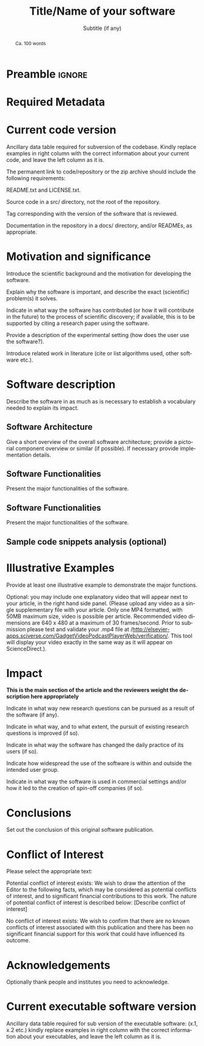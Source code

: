 # This file is an org template that, when exported, generates the Latex template
# with the publication format of Elsevier's SoftwareX magazine.

# Author: Gregorio Ambrosio Cestero. gambrosio [at] uma [dot] es

# This file is in read only mode
# C-x-q  to enable/disable buffer read only mode

* Prelude (Ver.7.8)                                              :noexport:

[[info:org#Export Settings]]
[[https://orgmode.org/manual/Export-Settings.html#Export-Settings][13.2 Export Settings]]


** Identification

# [[https://orgmode.org/manual/Export-settings.html][Export settings]]
#+TITLE: Title/Name of your software
#+SUBTITLE: Subtitle (if any)


# The following variables, when exporting latex, are included in \hypersetup{}

#+DESCRIPTION: Paper for Elsevier SoftwareX Journal
#+KEYWORDS: relational, data model, api, toolbox, dataset, robotics
# Use keybind C-c . or C-c < or free format like "Saturday 9th, 2019"
# #+DATE: October 6th, 2022
#+AUTHOR: Gregorio Ambrosio Cestero
#+EMAIL: gambrosio@uma.es
#+LANGUAGE: en
# #+CREATOR: uncomment with your text info
# src_elisp{org-version} {{{results(=9.5.5=)}}}
# src_elisp{emacs-version} {{{results(=28.2=)}}}

** Org settings

[[https://orgmode.org/manual/In_002dbuffer-Settings.html][In-buffer Settings (The Org Manual)]]

# #+STARTUP: hidestars
# #+STARTUP: hideblocks
# #+STARTUP: nohideblocks
#+STARTUP: overview
#+STARTUP: indent
#+STARTUP: logdrawer

#+COLUMNS: %25ITEM %TAGS %TODO

** Export settings (general)

#+SELECT_TAGS: export
#+EXCLUDE_TAGS: noexport

#+OPTIONS: ':nil *:t -:t ::t <:t H:6 \n:nil ^:t arch:headline author:nil
#+OPTIONS: broken-links:nil c:nil creator:nil d:(not "LOGBOOK") date:t e:t
#+OPTIONS: email:nil f:t inline:t num:t p:nil pri:nil prop:nil stat:t tags:t
#+OPTIONS: tasks:t tex:t timestamp:t title:nil toc:nil todo:nil |:t


# TOC related
# #+OPTIONS: toc:t          include all levels in TOC
# #+OPTIONS: toc:2          only include two levels in TOC
# #+OPTIONS: toc:nil        no default TOC at all

# To move the TOC to a different location:
# #+OPTIONS: toc:nil        no default TOC
# ...
# #+TOC: headlines 2        insert TOC here, with two headline levels

# Use the TOC keyword to generate list of tables (resp. all listings) with captions.
# #+TOC: listings           build a list of listings
# #+TOC: tables             build a list of tables


** Export settings (specific)
*** Code

 # To avoid evaluating code on export use the following header argument:
 #+PROPERTY: header-args :eval never-export

*** LaTeX

[[https://orgmode.org/manual/LaTeX-specific-export-settings.html#LaTeX-specific-export-settings][13.10.2 LaTeX specific export settings]]
[[https://orgmode.org/manual/Images-in-LaTeX-export.html][13.10.6 Images in LaTeX export]]

[[https://www.elsevier.com/journals/softwarex/2352-7110/guide-for-authors][Guide for authors - SoftwareX - ISSN 2352-7110]]
[[https://www.elsevier.com/authors/policies-and-guidelines/latex-instructions][Elsevier Latex Instructions]]


# LaTeX specific export settings
# ================================

#+LATEX_COMPILER: pdflatex
#+LATEX_CLASS: elsarticle
#+LaTeX_CLASS_OPTIONS: [preprint,12pt, a4paper]

#+begin_export latex
%% Use the option review to obtain double line spacing
%% \documentclass[authoryear,preprint,review,12pt]{elsarticle}

%% For including figures, graphicx.sty has been loaded in
%% elsarticle.cls. If you prefer to use the old commands
%% please give \usepackage{epsfig}

%% The amssymb package provides various useful mathematical symbols
%% \usepackage{amssymb}
%% The amsthm package provides extended theorem environments
%% \usepackage{amsthm}

%% The lineno packages adds line numbers. Start line numbering with
%% \begin{linenumbers}, end it with \end{linenumbers}. Or switch it on
%% for the whole article with \linenumbers.
#+end_export

#+LATEX_HEADER: \usepackage{lineno}  % adds line numbers
# #+LATEX_HEADER: \modulolinenumbers[1]
#+LATEX_HEADER: \usepackage{float}
#+LATEX_HEADER: \restylefloat{table}

#+LATEX_HEADER: \journal{SoftwareX}

#+begin_comment
#+LaTeX_CLASS_OPTIONS: [preprint,5p,times,twocolumn,a4paper]
#+LaTeX_CLASS_OPTIONS: [preprint,5p,times,twocolumn,a4paper,12pt]
#+LaTeX_CLASS_OPTIONS: [final,5p,a4paper,times,twocolumn]
#+LaTeX_CLASS_OPTIONS: [authoryear,preprint,review,12pt]
#+end_comment

#+begin_comment
#+LATEX_HEADER: \usepackage{amssymb}  % provides various useful mathematical symbols <- exported by default
#+LATEX_HEADER: \usepackage{amsmath}   % provides extended theorem environments
#+end_comment

#+begin_comment
# Customizing some colors for references.
#+LATEX_HEADER: \usepackage[usenames,dvipsnames]{xcolor}
#+LATEX_HEADER: \hypersetup{colorlinks=true}
#+LATEX_HEADER: \AtBeginDocument{\hypersetup{citecolor=olive,urlcolor=Turquoise,linkcolor=olive}}
#+end_comment

#+begin_comment
#+LATEX_HEADER: \usepackage{graphicx}
#+LATEX_HEADER: \usepackage{color}
#+LATEX_HEADER: \usepackage{xspace}
#+LATEX_HEADER: \usepackage{booktabs} % enhances the quality of tables in LaTeX, providing extra commands as well as behind-the-scenes optimisation
#+LATEX_HEADER: \usepackage{graphicx,dblfloatfix} % dblfloatfix magically fix the position of figures at the bottom, instead of sending them to the end of the document
#+LATEX_HEADER: \usepackage{array}
#+end_comment

#+begin_comment
#+LATEX_HEADER: \usepackage{multicol}
#+LATEX_HEADER: \usepackage{tabularx}
#+LATEX_HEADER: \usepackage{colortbl}
#+LATEX_HEADER: \usepackage{multirow}
#+end_comment

#+begin_comment
#+LATEX_HEADER: \usepackage[english]{babel}
#+end_comment

# From jraul papers
#+begin_comment
#+LATEX_HEADER: \newcommand\red[1]{\textcolor{red}{#1}}
#+LATEX_HEADER: \newcommand\blue[1]{\textcolor{blue}{#1}}
#+LATEX_HEADER: \newcommand\green[1]{\textcolor{green}{#1}}
#+LATEX_HEADER: \newcommand\magenta[1]{\textcolor{magenta}{#1}}
#+LATEX_HEADER: \newcommand\orange[1]{\textcolor{orange}{#1}}

#+LATEX_HEADER: \newcommand\T{\rule{0pt}{2.6ex}}       % Top strut
#+LATEX_HEADER: \newcommand\Bo{\rule[-2ex]{0pt}{0pt}} % Bottom strut

#+LATEX_HEADER: \newcommand{\C}[1]{\mathcal{#1}}
#+LATEX_HEADER: \newcommand{\B}[1]{\boldsymbol{#1}}
#+LATEX_HEADER: \newcommand{\bx}{\boldsymbol{x}}
#+LATEX_HEADER: \newcommand{\by}{\boldsymbol{y}}
#+LATEX_HEADER: \newcommand{\btheta}{\boldsymbol{\theta}}
#+LATEX_HEADER: \newcommand{\NP}{\mbox{$\mathcal{NP}$-hard}}
#+LATEX_HEADER: \newcommand{\bIH}{\boldsymbol{\mathrm{H}}}
#+LATEX_HEADER: \newcommand{\degree}{\ensuremath{^\circ}}

#+LATEX_HEADER: \providecommand{\EQ}[1]{Eq.#1}
#+LATEX_HEADER: \providecommand{\FIG}[1]{Fig.~#1}
#+LATEX_HEADER: \providecommand{\SEC}[1]{Sec.~#1}
#+LATEX_HEADER: \providecommand{\TABLE}[1]{Tab.~#1}
#+LATEX_HEADER: \providecommand{\VECTOR}[1]{\mathbf{#1}}
#+LATEX_HEADER: \providecommand{\MATRIX}[1]{\mathbf{#1}}

#+LATEX_HEADER: \providecommand{\hcrf}{\textit{ob}CRF\,\xspace}
#+LATEX_HEADER: \providecommand{\hcrfs}{\textit{ob}CRFs\,\xspace}

#+LATEX_HEADER: \providecommand{\etal}{\emph{et al.\,\xspace}}
#+LATEX_HEADER: \providecommand{\ie}{\emph{i.e.\,\xspace}}
#+LATEX_HEADER: \providecommand{\eg}{\emph{e.g.\,\xspace}}
#+LATEX_HEADER: \providecommand{\RGBD}{\mbox{RGB-D}\,\xspace}
#+end_comment


* Preamble                                                       :ignore:

#+begin_export latex
\begin{frontmatter}
#+end_export

#+begin_export latex
%% Title, authors and addresses

%% use the tnoteref command within \title for footnotes;
%% use the tnotetext command for theassociated footnote;
%% use the fnref command within \author or \address for footnotes;
%% use the fntext command for theassociated footnote;
%% use the corref command within \author for corresponding author footnotes;
%% use the cortext command for theassociated footnote;
%% use the ead command for the email address,
%% and the form \ead[url] for the home page:
%% \title{Title\tnoteref{label1}}
%% \tnotetext[label1]{}
%% \author{Name\corref{cor1}\fnref{label2}}
%% \ead{email address}
%% \ead[url]{home page}
%% \fntext[label2]{}
%% \cortext[cor1]{}
%% \address{Address\fnref{label3}}
%% \fntext[label3]{}
#+end_export

#+begin_export latex
%% use optional labels to link authors explicitly to addresses:
%% \author[label1,label2]{}
%% \address[label1]{}
%% \address[label2]{}
#+end_export

#+begin_export latex
\author[org]{A. Author 1\corref{cor1}}
\cortext[cor1]{Corresponding author}
\ead{author1@org}

\author[org]{A. Author 2}
\ead{author2@org}

\address[org]{Your institute, some address}

#+end_export

#+BEGIN_abstract
#+begin_export latex
%% Text of abstract 
#+end_export
Ca. 100 words
#+END_abstract

#+begin_export latex
\begin{keyword}
%% keywords here, in the form: keyword \sep keyword
keyword 1 \sep keyword 2 \sep keyword 3

%% PACS codes here, in the form: \PACS code \sep code

%% MSC codes here, in the form: \MSC code \sep code
%% or \MSC[2008] code \sep code (2000 is the default)
\end{keyword}
#+end_export

#+begin_export latex
\end{frontmatter}
#+end_export


* Required Metadata
:PROPERTIES:
:UNNUMBERED: t
:END:

* Current code version
:PROPERTIES:
:UNNUMBERED: t
:END:

Ancillary data table required for subversion of the codebase. Kindly replace
examples in right column with the correct information about your current code,
and leave the left column as it is.

#+begin_export latex
\begin{table}[H]
\begin{tabular}{|l|p{6.5cm}|p{6.5cm}|}
\hline
\textbf{Nr.} & \textbf{Code metadata description} & \textbf{Please fill in this column} \\
\hline
C1 & Current code version & For example v42 \\
\hline
C2 & Permanent link to code/repository used for this code version & For example: $https://github.com/mozart/mozart2$ \\
\hline
C3 & Code Ocean compute capsule & For example: $https://codeocean.com/2017/07/30/neurospeech-colon-an-open-source-software-for-parkinson-apos-s-speech-analysis/code$\\
\hline
C4 & Legal Code License   & List one of the approved licenses \\
\hline
C5 & Code versioning system used & For example svn, git, mercurial, etc. put none if none \\
\hline
C6 & Software code languages, tools, and services used & For example C++, python, r, MPI, OpenCL, etc. \\
\hline
C7 & Compilation requirements, operating environments \& dependencies & \\
\hline
C8 & If available Link to developer documentation/manual & For example: $http://mozart.github.io/documentation/$ \\
\hline
C9 & Support email for questions & \\
\hline
\end{tabular}
\caption{Code metadata (mandatory)}
\label{} 
\end{table}
#+end_export

#+begin_export latex
\linenumbers
#+end_export

#+begin_export latex
%% main text
#+end_export

The permanent link to code/repository or the zip archive should include the following requirements: 

README.txt and LICENSE.txt.

Source code in a src/ directory, not the root of the repository.

Tag corresponding with the version of the software that is reviewed.

Documentation in the repository in a docs/ directory, and/or READMEs, as appropriate.




* Motivation and significance

Introduce the scientific background and the motivation for developing the software.

Explain why the software is important, and describe the exact (scientific) problem(s) it solves.

Indicate in what way the software has contributed (or how it will contribute in the future) to the process of scientific discovery; if available, this is to be supported by citing a research paper using the software.

Provide a description of the experimental setting (how does the user use the software?).

Introduce related work in literature (cite or list algorithms used, other software etc.).


* Software description

Describe the software in as much as is necessary to establish a vocabulary
needed to explain its impact.

** Software Architecture

Give a short overview of the overall software architecture; provide a pictorial
component overview or similar (if possible). If necessary provide implementation
details.

** Software Functionalities

Present the major functionalities of the software.

** Software Functionalities

Present the major functionalities of the software.

** Sample code snippets analysis (optional)

* Illustrative Examples

Provide at least one illustrative example to demonstrate the major functions.

Optional: you may include one explanatory video that will appear next to your
article, in the right hand side panel. (Please upload any video as a single
supplementary file with your article. Only one MP4 formatted, with 50MB maximum
size, video is possible per article. Recommended video dimensions are 640 x 480
at a maximum of 30 frames/second. Prior to submission please test and validate
your .mp4 file at
/http://elsevier-apps.sciverse.com/GadgetVideoPodcastPlayerWeb/verification/. This
tool will display your video exactly in the same way as it will appear on
ScienceDirect.).

* Impact

*This is the main section of the article and the reviewers weight the description here appropriately*

Indicate in what way new research questions can be pursued as a result of the software (if any).

Indicate in what way, and to what extent, the pursuit of existing research questions is improved (if so).

Indicate in what way the software has changed the daily practice of its users (if so).

Indicate how widespread the use of the software is within and outside the intended user group.

Indicate in what way the software is used in commercial settings and/or how it led to the creation of spin-off companies (if so).


* Conclusions

Set out the conclusion of this original software publication.

* Conflict of Interest
Please select the appropriate text:

Potential conflict of interest exists:
We wish to draw the attention of the Editor to the following facts, which may be considered as potential conflicts of interest, and to significant financial contributions to this work. The nature of potential conflict of interest is described below: [Describe conflict of interest]

No conflict of interest exists:
We wish to confirm that there are no known conflicts of interest associated with this publication and there has been no significant financial support for this work that could have influenced its outcome.



* Acknowledgements
:PROPERTIES:
:UNNUMBERED: t
:END:

Optionally thank people and institutes you need to acknowledge. 

#+begin_export latex
%---------------------------------------------------------------------
%
%           Appendixes
%
%---------------------------------------------------------------------
#+end_export

#+begin_export latex
%% The Appendices part is started with the command \appendix;
%% appendix sections are then done as normal sections
%% \appendix

%% \section{}
%% \label{}
#+end_export

#+begin_export latex
%---------------------------------------------------------------------
%
%           References
%
%---------------------------------------------------------------------
#+end_export

# * References
# :PROPERTIES:
# :UNNUMBERED: t
# :END:

# To prevent the addition of a separate section called References before the bibliography
# #+LATEX: \renewcommand{\bibsection}

# [[nocite:*]]    # Uncomment to include a full list of references contained in
# the bib file

#+begin_export latex
%% References:
%% If you have bibdatabase file and want bibtex to generate the
%% bibitems, please use
%%
%%  \bibliographystyle{elsarticle-num} 
%%  \bibliography{<your bibdatabase>}

%% else use the following coding to input the bibitems directly in the
%% TeX file.
#+end_export


#+begin_export latex
\begin{thebibliography}{00}


%% \bibitem{label}
%% Text of bibliographic item

\bibitem{}


\end{thebibliography}
Please add the reference to the software repository if DOI for software  is available. 
#+end_export



* Current executable software version
:PROPERTIES:
:UNNUMBERED: t
:END:


Ancillary data table required for sub version of the executable software: (x.1, x.2 etc.) kindly replace examples in right column with the correct information about your executables, and leave the left column as it is.

#+begin_export latex
\begin{table}[!h]
\begin{tabular}{|l|p{6.5cm}|p{6.5cm}|}
\hline
\textbf{Nr.} & \textbf{(Executable) software metadata description} & \textbf{Please fill in this column} \\
\hline
S1 & Current software version & For example 1.1, 2.4 etc. \\
\hline
S2 & Permanent link to executables of this version  & For example: $https://github.com/combogenomics/$ $DuctApe/releases/tag/DuctApe-0.16.4$ \\
\hline
S3 & Legal Software License & List one of the approved licenses \\
\hline
S4 & Computing platforms/Operating Systems & For example Android, BSD, iOS, Linux, OS X, Microsoft Windows, Unix-like , IBM z/OS, distributed/web based etc. \\
\hline
S5 & Installation requirements \& dependencies & \\
\hline
S6 & If available, link to user manual - if formally published include a reference to the publication in the reference list & For example: $http://mozart.github.io/documentation/$ \\
\hline
S7 & Support email for questions & \\
\hline
\end{tabular}
\caption{Software metadata (optional)}
\label{} 
\end{table}
#+end_export


* Emacs Setup                                                    :noexport:
  This document has local variables in its postembule, which should
  allow org-mode to work seamlessly without any setup. If you're
  uncomfortable using such variables, you can safely ignore them at
  startup. Exporting may require that you copy them in your .emacs.

  If you are more comfortable setting the variables in preamble (first two
  lines), it would be something like:

  : -*- mode: org; coding: utf-8-unix; ispell-dictionary: "english"; org-hide-emphasis-markers: t; buffer-read-only: t; eval: (auto-fill-mode)  -*-

# Local Variables:
# mode: org
# coding: utf-8-unix
# ispell-dictionary: "english"
# org-hide-emphasis-markers: t
# buffer-read-only: t
# org-confirm-babel-evaluate: nil
# eval: (auto-fill-mode)
# End:
